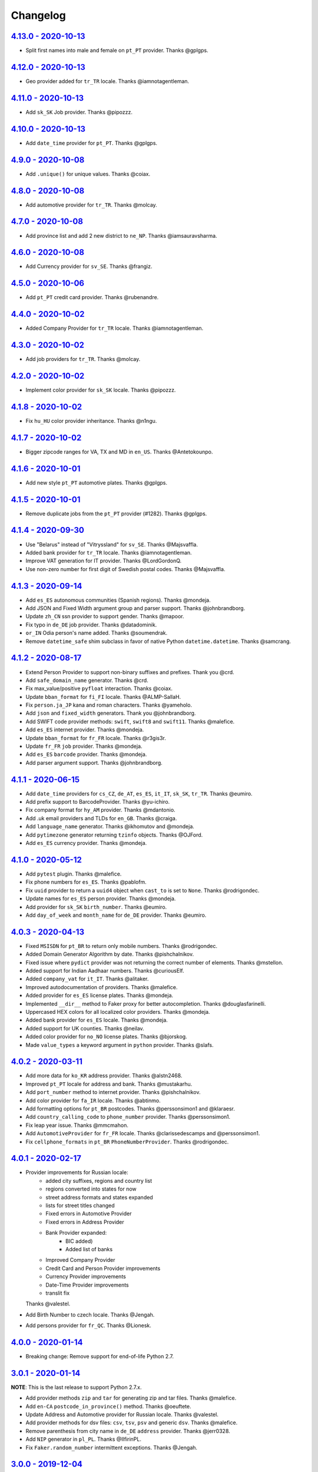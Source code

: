 Changelog
=========

`4.13.0 - 2020-10-13 <https://github.com/joke2k/faker/compare/v4.12.0...v4.13.0>`_
----------------------------------------------------------------------------------

* Split first names into male and female on ``pt_PT`` provider. Thanks @gplgps.

`4.12.0 - 2020-10-13 <https://github.com/joke2k/faker/compare/v4.11.0...v4.12.0>`_
----------------------------------------------------------------------------------

* Geo provider added for ``tr_TR`` locale. Thanks @iamnotagentleman.

`4.11.0 - 2020-10-13 <https://github.com/joke2k/faker/compare/v4.10.0...v4.11.0>`_
----------------------------------------------------------------------------------

* Add ``sk_SK`` Job provider. Thanks @pipozzz.

`4.10.0 - 2020-10-13 <https://github.com/joke2k/faker/compare/v4.9.0...v4.10.0>`_
---------------------------------------------------------------------------------

* Add ``date_time`` provider for ``pt_PT``. Thanks @gplgps.

`4.9.0 - 2020-10-08 <https://github.com/joke2k/faker/compare/v4.8.0...v4.9.0>`_
-------------------------------------------------------------------------------

* Add ``.unique()`` for unique values. Thanks @coiax.

`4.8.0 - 2020-10-08 <https://github.com/joke2k/faker/compare/v4.7.0...v4.8.0>`_
-------------------------------------------------------------------------------

* Add automotive provider for ``tr_TR``. Thanks @molcay.

`4.7.0 - 2020-10-08 <https://github.com/joke2k/faker/compare/v4.6.0...v4.7.0>`_
-------------------------------------------------------------------------------

* Add province list and add 2 new district to ``ne_NP``. Thanks @iamsauravsharma.


`4.6.0 - 2020-10-08 <https://github.com/joke2k/faker/compare/v4.5.0...v4.6.0>`_
-------------------------------------------------------------------------------

* Add Currency provider for ``sv_SE``. Thanks @frangiz.

`4.5.0 - 2020-10-06 <https://github.com/joke2k/faker/compare/v4.4.0...v4.5.0>`_
-------------------------------------------------------------------------------

* Add ``pt_PT`` credit card provider. Thanks @rubenandre.

`4.4.0 - 2020-10-02 <https://github.com/joke2k/faker/compare/v4.3.0...v4.4.0>`_
-------------------------------------------------------------------------------

* Added Company Provider for ``tr_TR`` locale. Thanks @iamnotagentleman.

`4.3.0 - 2020-10-02 <https://github.com/joke2k/faker/compare/v4.2.0...v4.3.0>`_
-------------------------------------------------------------------------------

* Add job providers for ``tr_TR``. Thanks @molcay.

`4.2.0 - 2020-10-02 <https://github.com/joke2k/faker/compare/v4.1.8...v4.2.0>`_
-------------------------------------------------------------------------------

* Implement color provider for ``sk_SK`` locale. Thanks @pipozzz.

`4.1.8 - 2020-10-02 <https://github.com/joke2k/faker/compare/v4.1.7...v4.1.8>`_
-------------------------------------------------------------------------------

* Fix ``hu_HU`` color provider inheritance. Thanks @n1ngu.

`4.1.7 - 2020-10-02 <https://github.com/joke2k/faker/compare/v4.1.6...v4.1.7>`_
-------------------------------------------------------------------------------
* Bigger zipcode ranges for VA, TX and MD in ``en_US``. Thanks @Antetokounpo.

`4.1.6 - 2020-10-01 <https://github.com/joke2k/faker/compare/v4.1.5...v4.1.6>`_
-------------------------------------------------------------------------------
* Add new style ``pt_PT`` automotive plates. Thanks @gplgps.

`4.1.5 - 2020-10-01 <https://github.com/joke2k/faker/compare/v4.1.4...v4.1.5>`_
-------------------------------------------------------------------------------
* Remove duplicate jobs from the ``pt_PT`` provider (#1282). Thanks @gplgps.

`4.1.4 - 2020-09-30 <https://github.com/joke2k/faker/compare/v4.1.3...v4.1.4>`_
-------------------------------------------------------------------------------

* Use "Belarus" instead of "Vitryssland" for ``sv_SE``. Thanks @Majsvaffla.
* Added bank provider for ``tr_TR`` locale. Thanks @iamnotagentleman.
* Improve VAT generation for IT provider. Thanks @LordGordonQ.
* Use non-zero number for first digit of Swedish postal codes. Thanks @Majsvaffla.

`4.1.3 - 2020-09-14 <https://github.com/joke2k/faker/compare/v4.1.2...v4.1.3>`_
-------------------------------------------------------------------------------

* Add ``es_ES`` autonomous communities (Spanish regions). Thanks @mondeja.
* Add JSON and Fixed Width argument group and parser support. Thanks @johnbrandborg.
* Update ``zh_CN`` ssn provider to support gender. Thanks @mapoor.
* Fix typo in ``de_DE`` job provider. Thanks @datadominik.
* ``or_IN`` Odia person's name added. Thanks @soumendrak.
* Remove ``datetime_safe`` shim subclass in favor of native Python ``datetime.datetime``. Thanks @samcrang.

`4.1.2 - 2020-08-17 <https://github.com/joke2k/faker/compare/v4.1.1...v4.1.2>`_
-------------------------------------------------------------------------------

* Extend Person Provider to support non-binary suffixes and prefixes. Thank you @crd.
* Add ``safe_domain_name`` generator. Thanks @crd.
* Fix max_value/positive ``pyfloat`` interaction. Thanks @coiax.
* Update ``bban_format`` for ``fi_FI`` locale. Thanks @ALMP-SallaH.
* Fix ``person.ja_JP`` kana and roman characters. Thanks @yameholo.
* Add ``json`` and ``fixed_width`` generators. Thank you @johnbrandborg.
* Add SWIFT code provider methods: ``swift``, ``swift8`` and ``swift11``. Thanks @malefice.
* Add ``es_ES`` internet provider. Thanks @mondeja.
* Update ``bban_format`` for ``fr_FR`` locale. Thanks @r3gis3r.
* Update ``fr_FR`` ``job`` provider. Thanks @mondeja.
* Add ``es_ES`` ``barcode`` provider. Thanks @mondeja.
* Add parser argument support. Thanks @johnbrandborg.

`4.1.1 - 2020-06-15 <https://github.com/joke2k/faker/compare/v4.1.0...v4.1.1>`_
-------------------------------------------------------------------------------

* Add ``date_time`` providers for ``cs_CZ``, ``de_AT``, ``es_ES``, ``it_IT``, ``sk_SK``,
  ``tr_TR``. Thanks @eumiro.
* Add prefix support to BarcodeProvider. Thanks @yu-ichiro.
* Fix company format for ``hy_AM`` provider. Thanks @mdantonio.
* Add .uk email providers and TLDs for ``en_GB``. Thanks @craiga.
* Add ``language_name`` generator. Thanks @ikhomutov and @mondeja.
* Add ``pytimezone`` generator returning ``tzinfo`` objects. Thanks @OJFord.
* Add ``es_ES`` currency provider. Thanks @mondeja.

`4.1.0 - 2020-05-12 <https://github.com/joke2k/faker/compare/v4.0.3...v4.1.0>`_
-------------------------------------------------------------------------------

* Add ``pytest`` plugin. Thanks @malefice.
* Fix phone numbers for ``es_ES``. Thanks @pablofm.
* Fix ``uuid`` provider to return a ``uuid4`` object when ``cast_to`` is set to ``None``. Thanks @rodrigondec.
* Update names for ``es_ES`` person provider. Thanks @mondeja.
* Add provider for ``sk_SK`` ``birth_number``. Thanks @eumiro.
* Add ``day_of_week`` and ``month_name`` for ``de_DE`` provider. Thanks @eumiro.

`4.0.3 - 2020-04-13 <https://github.com/joke2k/faker/compare/v4.0.2...v4.0.3>`_
-------------------------------------------------------------------------------

* Fixed ``MSISDN`` for ``pt_BR``  to return only mobile numbers. Thanks @rodrigondec.
* Added Domain Generator Algorithm by date. Thanks @pishchalnikov.
* Fixed issue where ``pydict`` provider was not returning the correct number of elements. Thanks @mstellon.
* Added support for Indian Aadhaar numbers. Thanks @curiousElf.
* Added ``company_vat`` for ``it_IT``. Thanks @alitaker.
* Improved autodocumentation of providers. Thanks @malefice.
* Added provider for ``es_ES`` license plates. Thanks @mondeja.
* Implemented ``__dir__`` method to Faker proxy for better autocompletion. Thanks @douglasfarinelli.
* Uppercased HEX colors for all localized color providers. Thanks @mondeja.
* Added bank provider for ``es_ES`` locale. Thanks @mondeja.
* Added support for UK counties. Thanks @neilav.
* Added color provider for ``no_NO`` license plates. Thanks @bjorskog.
* Made ``value_types`` a keyword argument in ``python`` provider. Thanks @slafs.

`4.0.2 - 2020-03-11 <https://github.com/joke2k/faker/compare/v4.0.1...v4.0.2>`_
-------------------------------------------------------------------------------

* Add more data for ``ko_KR`` address provider. Thanks @alstn2468.
* Improved ``pt_PT`` locale for address and bank. Thanks @mustakarhu.
* Add ``port_number`` method to internet provider. Thanks @pishchalnikov.
* Add color provider for ``fa_IR`` locale. Thanks @abtinmo.
* Add formatting options for ``pt_BR`` postcodes. Thanks @perssonsimon1 and @klaraesr.
* Add ``country_calling_code`` to ``phone_number`` provider. Thanks @perssonsimon1.
* Fix leap year issue. Thanks @mmcmahon.
* Add ``AutomotiveProvider`` for ``fr_FR`` locale. Thanks @clarissedescamps and @perssonsimon1.
* Fix ``cellphone_formats`` in ``pt_BR`` ``PhoneNumberProvider``. Thanks @rodrigondec.

`4.0.1 - 2020-02-17 <https://github.com/joke2k/faker/compare/v4.0.0...v4.0.1>`_
-------------------------------------------------------------------------------

* Provider improvements for Russian locale:
    * added city suffixes, regions and country list
    * regions converted into states for now
    * street address formats and states expanded
    * lists for street titles changed
    * Fixed errors in Automotive Provider
    * Fixed errors in Address Provider
    * Bank Provider expanded:
        * BIC added)
        * Added list of banks
    * Improved Company Provider
    * Credit Card and Person Provider improvements
    * Currency Provider improvements
    * Date-Time Provider improvements
    * translit fix

  Thanks @valestel.
* Add Birth Number to czech locale. Thanks @Jengah.
* Add persons provider for ``fr_QC``. Thanks @Lionesk.

`4.0.0 - 2020-01-14 <https://github.com/joke2k/faker/compare/v3.0.1...v4.0.0>`_
-------------------------------------------------------------------------------

* Breaking change: Remove support for end-of-life Python 2.7.

`3.0.1 - 2020-01-14 <https://github.com/joke2k/faker/compare/v3.0.0...v3.0.1>`_
-------------------------------------------------------------------------------

**NOTE**: This is the last release to support Python 2.7.x.

* Add provider methods ``zip`` and ``tar`` for generating zip and tar files.
  Thanks @malefice.
* Add ``en-CA`` ``postcode_in_province()`` method. Thanks @oeuftete.
* Update Address and Automotive provider for Russian locale. Thanks @valestel.
* Add provider methods for dsv files: ``csv``, ``tsv``, ``psv`` and generic
  ``dsv``. Thanks @malefice.
* Remove parenthesis from city name in ``de_DE`` ``address`` provider. Thanks
  @jerr0328.
* Add ``NIP`` generator in ``pl_PL``. Thanks @IlfirinPL.
* Fix ``Faker.random_number`` intermittent exceptions. Thanks @Jengah.


`3.0.0 - 2019-12-04 <https://github.com/joke2k/faker/compare/v2.0.5...v3.0.0>`_
-------------------------------------------------------------------------------

* Breaking change: Add support for multiple locale data generation.
  Thanks @malefice.

`2.0.5 - 2019-12-03 <https://github.com/joke2k/faker/compare/v2.0.4...v2.0.5>`_
-------------------------------------------------------------------------------

* Add Iranian credit card. Thanks @abtinmo.
* Improve color provider. Thanks @malefice.
* Add counties (concelhos) for locale ``pt_PT``. Thanks @tng10.
* Change NY zipcode range. Thanks @arielkaluzhny.
* Fix pyfloat out of min/max range. Thanks @bryan-brancotte.

`2.0.4 - 2019-11-12 <https://github.com/joke2k/faker/compare/v2.0.3...v2.0.4>`_
-------------------------------------------------------------------------------

* Drop python 3.4.
* Fix master card number generator. Thanks @nkthanh98.
* Add provider for Finnish IBAN numbers. Thanks @sitomani.
* Add color in Thai language. Thanks @mesodiar.
* Split first names into male/female for ``person/de_AT``. Thanks @Jayday.
* Extend data for ``de_AT`` and ``it_IT`` person providers. Thanks @Jayday.
* Add ``ta_IN`` support. Thanks @jcopps.
* Add ``*_PH`` locales. Thanks @malefice.
* Add Thai lorem. Thanks @mesodiar.
* Add job in ``ja_JP``. Thanks @shmokmt.
* Optimize IPv4 address generation. Thanks @malefice.
* Increase bban_format length for ``en_GB``. Thanks @Necrathex.
* Fix occasional errors in ISBN provider. Thanks @malefice.
* Add more phone numbers to ``fa_IR`` locale. Thanks @abtinmo.
* Add support for token-based string generation. Thanks @malefice.
* Improve barcode provider. Thanks @malefice.
* Fix for pyfloat empty randrange. Thanks @jcardali.

`2.0.3 - 2019-10-14 <https://github.com/joke2k/faker/compare/v2.0.2...v2.0.3>`_
-------------------------------------------------------------------------------

* Use the provider's RNG instead of the random module in ``invalid_ssn``. Thanks @luser.
* Fix ``randomize_nb_elements`` ``max`` argument. Thanks @jorrit-wehelp.
* Add ``de_DE`` jobs. Thanks @CodeAndChoke.
* Add ``pt_PT`` automotive plates. Thanks @rubenandre.
* Add ``el_GR`` jobs. Thanks @athaks.
* Add police id for ``el_GR``. Thanks @athaks.
* Add jobs for for ``pt_PT``. Thanks @rubenandre.

`2.0.2 - 2019-09-17 <https://github.com/joke2k/faker/compare/v2.0.1...v2.0.2>`_
-------------------------------------------------------------------------------

* Fix typos, misspellings. Add locations, names, dates in ``hi_IN`` providers. Thanks @kathawala.
* Bump required version ``text-unidecode`` to 1.3. Thanks @moggers87.
* Bug fix for ``pyfloat`` going over ``max_value``. Thanks @fgs-dbudwin.

`2.0.1 - 2019-08-20 <https://github.com/joke2k/faker/compare/v2.0.0...v2.0.1>`_
-------------------------------------------------------------------------------

* Add nationalities for locale ``pt_PT``. Thanks @tng10.
* Add ``ios()`` and ``android()`` to ``user_agent`` provider. Thanks @gsilvan.
* Update ``zh_CN`` provinces. Thanks @casen27.

`2.0.0 - 2019-07-15 <https://github.com/joke2k/faker/compare/v1.0.8...v2.0.0>`_
-------------------------------------------------------------------------------
* Breaking change: Only allow providers to use ``OrderedDict`` s, to avoid any more ``PYTHONHASHSEED`` problems. Thanks @adamchainz.

`1.0.8 - 2019-06-15 <https://github.com/joke2k/faker/compare/v1.0.7...v1.0.8>`_
-------------------------------------------------------------------------------

* Rename ``pyint`` ``min`` and ``max`` to ``min_value`` and ``max_value``.
  Thanks @francoisfreitag.
* Remove some validations from Faker and delegate it to an external library,
  ``validators``. Thanks @kingbuzzman.
* Add an "Invalid SSN" generator to the ``en_US`` SSN Provider.
  Thanks @darrylwhiting.
* Include "Praia" as street_prefix in ``pr_BR`` address Provider.
  Thanks @G5Olivieri.
* Loosen version restrictions on ``freezegun`` and ``random2``.
  Thanks @timokau.
* Add SSN provider for ``es_MX``. Thanks @mrfunnyshoes.
* Add ``pwz`` generator for ``pl_PL``. Thanks @torm89.
* Add ``date_of_birth`` and ``sex`` argument to ``pesel`` Provider (`pl_PL`).
  Thanks @torm89.
* Fix datetime parsing on environments with negative offsets.
  Thanks @bluesheeptoken.

`1.0.7 - 2019-05-14 <https://github.com/joke2k/faker/compare/v1.0.6...v1.0.7>`_
-------------------------------------------------------------------------------

* Remove dead url from ``image_placeholder_services``. Thanks @Monstrofil.
* Fix missing ``first_names`` in Romanian person provider. Thanks @xlotlu.
* Add Catalan, adds doi/nie/nif/cif to Spain ssn. Thanks @kingbuzzman.
* Add ``texts`` to generate list of texts. Thanks @pishchalnikov.
* Add provider for ``pl_PL`` automotive and Polish pesel number.
  Thanks @adwojak.
* Corrected behavior for ``pyfloat``. Thanks @ariksu.

`1.0.6 - 2019-04-26 <https://github.com/joke2k/faker/compare/v1.0.5...v1.0.6>`_
-------------------------------------------------------------------------------

* Add missing commas to company/nl_NL provider. Thanks @francoisfreitag.
* Add bounds to ``pyint``. Thanks @francoisfreitag.
* Accept step argument in ``random_int()``. Thanks @francoisfreitag.

`1.0.5 - 2019-04-12 <https://github.com/joke2k/faker/compare/v1.0.4...v1.0.5>`_
-------------------------------------------------------------------------------

* Add min and max values for ``pyfloat`` and ``pydecimal``. Thanks @Lrcezimbra.
* Add ``months`` and ``M`` to the syntax for ``start_date`` and ``end_date``.
  Thanks @anneclairebrld.
* Add support for ``PyInstaller``. Thanks @arossert.
* Add Dutch company names. Thanks @MathynS.
* Fix some invalid French phone numbers starting with ``+33 8x``.
  Thanks @stephane.
* Add Armenian locale ``hy_AM``. Thanks @hovikman.

`1.0.4 - 12-March-2019 <https://github.com/joke2k/faker/compare/v1.0.3...v1.0.4>`_
----------------------------------------------------------------------------------

* Fix erratic test.

`1.0.3 - 2019-03-12 <https://github.com/joke2k/faker/compare/v1.0.2...v1.0.3>`_
-------------------------------------------------------------------------------

* Fix ``AttributeError`` in ``user_Agent`` provider. Thanks @Mattwmaster58 for
  the report.
* Update ``zh_TW`` ``person`` provider. Thanks @TimeFinger.
* Add street data & remove ``street_prefixes`` from ``id_ID`` address provider.
  Thanks @codenoid.
* Fix parsing of timedeltas in ``date_time`` provider. Thanks @riconnon for
  the report.
* Split name formats into ``formats_male`` and ``formats_female`` for ``de_DE``
  provider. Thanks @petro-zdebskyi.
* Pin ``more-itertools`` to a version compatible with Python 2.7.
  Thanks @canarduck.
* Fix ``fr_FR`` ``postcodes_format``. Thanks @canarduck.
* Fix hex code for ``yellowgreen`` color. Thanks @hovikman.
* Add Brazilian RG (identity card). Thanks @davizucon.
* Allow overriding of random generator class.

`1.0.2 - 2019-01-22 <https://github.com/joke2k/faker/compare/v1.0.1...v1.0.2>`_
-------------------------------------------------------------------------------

* Fix state abbreviations for ``id_ID`` to be 2-letters. Thanks @dt-ap.
* Fix format for ``city_with_postcode`` on ``de_DE`` locale. Thanks @TZanke.
* Update ``person`` providers for ``zh_CN``. Thanks @TimeFinger.
* Implement ``zipcode_in_state`` and aliases in ``en_US`` locale for generating
  a zipcode for a specified state. Thanks @mattyg.
* Group first names by gender on ``zh_CN`` provider. Thanks @TimeFinger.

`1.0.1 - 2018-12-12 <https://github.com/joke2k/faker/compare/v1.0.0...v1.0.1>`_
-------------------------------------------------------------------------------

* Fix number of digits in ``phone_number`` provider for ``no_NO``.
  Thanks @aleksanb.
* Add categories to ``jp_JP`` company provider. Thanks @shirakia.
* Add trunk prefix for ``ru_RU`` phone numbers. thanks @pishchalnikov.

`1.0.0 - 2018-11-13 <https://github.com/joke2k/faker/compare/v0.9.3...v1.0.0>`_
-------------------------------------------------------------------------------

* Breaking change: ``latlng``, ``latitude`` and ``longitude`` no longer return
  coordinates that are close the locale's country. Use the ``local_latlng``,
  ``local_latitude`` and ``local_longitude`` instead.
* Add ``location_on_land`` provider. Thanks @shacker.

`0.9.3 - 2018-11-13 <https://github.com/joke2k/faker/compare/v0.9.2...v0.9.3>`_
-------------------------------------------------------------------------------

* Add ``cellphone_number`` method for ``pt_BR``. Thanks @Newman101.
* Fix urls generated by from `image_url`. Thanks @tsiaGeorge.
* Add job provider for ``th_TH``. Thanks @mesodiar.
* Add phone number provider for ``th_TH``. Thanks @zkan.
* Add bank provider for ``pl_PL`` locale. Thanks @andrzej3393.
* Add lorem provider for ``pl_PL`` locale. Thanks @andrzej3393.
* Add Postcode and City format for ``de_DE`` provider. Thanks @Newman101.
* Add ``vat_id`` to ``ssn`` providers for ``bg_BG``, ``cs_CZ``, ``de_AT``,
  ``de_CH``, ``de_de``, ``dk_DK``, ``el_CY``, ``el_GR``, ``en_GB``, ``en_IE``,
  ``es_ES``, ``et_EE``, ``fi_FI``, ``fr_CH``, ``fr_FR``, ``hr_HR``, ``hu_HU``,
  ``it_IT``, ``lb_LU``, ``lt_LT``, ``lv_LV``, ``mt_MT``, ``nl_BE``, ``nl_NL``,
  ``no_NO``, ``pl_PL``, ``pt_PT``, ``ro_RO``, ``sk_SK``, ``sl_SI`` and
  ``sv_SE``. Thanks @mastacheata.
* Add ``postcode`` and ``city_with_postcode`` for ``cs_CZ``. Thanks @Newman101.
* Add ``postcode`` and ``city_with_postcode`` for ``de_AT``. Thanks @Newman101.
* Add ``license_plate`` for ``ru_RU``. Thanks @codaver.
* Remove incorrect phone number formats from ``en_US``. Thanks @stephenross.
* Add job provider for ``bs_BA``. Thanks @elahmo.
* Add ``hostname`` provider. Thanks @ediblesushi.
* Add license plates for ``sv_SE``. Thanks @vilhelmmelkstam.
* Allow ``uuid4`` to return a ``UUID`` object. Thanks @ediblesushi.

`0.9.2 - 2018-10-12 <https://github.com/joke2k/faker/compare/v0.9.1...v0.9.2>`_
-------------------------------------------------------------------------------

* Add company names to ``pl_PL`` provider. Thanks @@twkrol.
* Add replacements for non-ascii characters in ``pt_BR``. Thanks @clarmso.
* Add some more placeholder image services. Thanks @clarmso.
* Separate male name and female name formats in ``cs_CZ`` provider.
  Thanks @clarmso.
* Add second level domains (mostly provinces) for ``cn`` top level domain.
  Thanks @clarmso.
* Add ``fr_FR`` localization to ``lorem`` provider. Thanks @tristandeborde.
* Lots of work on internal cleanup and optimizing the CI. Thanks @jdufresne.
* Add ``flake8`` to the CI. Thanks @andrzej3393.

`0.9.1 - 2018-09-13 <https://github.com/joke2k/faker/compare/v0.9.0...v0.9.1>`_
-------------------------------------------------------------------------------

* Fix missing and misplaced comma's in many providers. Thanks @153957.
* Refactor IPv4 address generation to leverage ``ipaddress`` module.
  Thanks @maticomp.
* An ``en_NZ`` provider for addresses, phone numbers and email addresses.
  Thanks @doctorlard.
* Add ``unique`` argument to ``words()`` for returning unique words.
  Thanks @micahstrube.
* Allow US territories to be excluded from ``state_abbr()`` for ``en_US``
  provider. Thanks @micahstrube.
* Add support for Python 3.7. Thanks @michael-k.

`0.9.0 - 2018-08-13 <https://github.com/joke2k/faker/compare/v0.8.18...v0.9.0>`_
--------------------------------------------------------------------------------

* ``.random_sample()`` now returns a list of unique elements instead of a set.
* ``.random_sample_unique()`` is removed in favor of ``.random_sample()``.
* Added ``random_choices()``, ``random_elements()`` and ``random_letters()``.
* Added ``faker.utils.distribution.choices_distribution_unique()``.
* ``words()``, ``password()``, ``uri_path`` and ``pystr()`` now use the new the
  ``random_choices()`` method.

`0.8.18 - 2018-08-13 <https://github.com/joke2k/faker/compare/v0.8.17...v0.8.18>`_
----------------------------------------------------------------------------------

* Change blood group from ``0`` (zero) to ``O`` (capital letter O). Some
  locales do use 'zero', but ``O`` is more common and it is the medical
  standard. Thanks @mohi7solanki.
* Fix alpha-2 country code for Haiti. Thanks @sevens-ef for the report.
* Fix abbreviation for Nunavut. Thanks @straz for the report.
* Standardized ``postcode`` in address providers. Now all locales are
  guaranteed to have a ``postcode`` method and may have a localized alias for
  it (eg: ``zipcode``). Thanks @straz for the report.
* Fix typo in ``pt_BR`` Person perovider. Thanks @Nichlas.
* Fix timezone handling. Thanks @Fraterius.
* Use tzinfo when provided in ``date_of_birth``. Thanks @Kelledin.


`0.8.17 - 2018-07-12 <https://github.com/joke2k/faker/compare/v0.8.16...v0.8.17>`_
----------------------------------------------------------------------------------

* Add ``ein``, ``itin`` and refactored ``ssn`` Provider for ``en_US``.
  Thanks @crd.
* Add ``job`` provider for ``zh_CN``. Thanks @ramwin.
* Add ``date_of_birth`` provider. Thanks @cdr.
* Add alpha-3 representation option for ``country-code`` provider. Thanks @cdr.

`0.8.16 - 2018-06-15 <https://github.com/joke2k/faker/compare/v0.8.15...v0.8.16>`_
----------------------------------------------------------------------------------

* Fix test for CPF (Brazilian SSN). Thanks Rubens Takiguti Ribeiro.
* Fix Canadian SIN generation. Thanks @crd.
* Fix Norwegian SSN date portion. Thanks @frangiz.
* Add ``start_datetime`` argument for ``unix_time()``. Thanks @crd.

`0.8.15 - 2018-05-14 <https://github.com/joke2k/faker/compare/v0.8.14...v0.8.15>`_
----------------------------------------------------------------------------------

* Change logging level to ``DEBUG``.

`0.8.14 - 2018-05-11 <https://github.com/joke2k/faker/compare/v0.8.13...v0.8.14>`_
----------------------------------------------------------------------------------

* Add possibility to make artificial ssn numbers for ``FI_fi``. Thanks @kivipe.
* Update ``ko_KR`` person data based on statistics. Thanks @unace.
* Improved logging. Thanks @confirmationbias616.


`0.8.13 - 2018-04-12 <https://github.com/joke2k/faker/compare/v0.8.12...v0.8.13>`_
----------------------------------------------------------------------------------

* Add ``no_NO`` bank provider. Thanks @cloveras.
* Add ``ipv4_network_class``, ``ipv4_private``, ``ipv4_public`` providers.
  Thanks @ZuluPro.
* Add ``address_class`` and ``private`` arguments to ``ipv4`` provider.
  Thanks @ZuluPro.
* Add ``currency``, ``currency_name``, ``cryptocurrency``,
  ``cryptocurrency_code`` and ``cryptocurrency_name`` to currency provider.
  Thanks @ZuluPro.
* Add automotive provider for ``de_DE``. Thanks @gsilvan.
* Fix edgecases for Finnish ``ssn`` provider. Thanks @sanga.
* Add job provider for ``pt_BR``. Thanks @paladini.
* Add ``unix_device`` and ``unix_partition`` to ``file`` provider.
  Thanks @ZuluPro.
* Add ``random_lowercase_letter`` and ``random_uppercase_letter`` to the base
  provider. Thanks @ZuluPro.
* Clarify CLI help. Thanks @confirmationbias616.


`0.8.12 - 2018-03-12 <https://github.com/joke2k/faker/compare/v0.8.11...v0.8.12>`_
----------------------------------------------------------------------------------

* Fix issue with ``cx_Freeze``. Thanks @sedominik.
* Add dutch ``nl_NL`` bank provider. Thanks @PatSousa.
* Add ``distrito`` and ``freguesia`` to ``pt_PT`` ``address`` provider.
  Thanks @ZuluPro.
* Fix  unicode issues with the ``person`` provider. Thanks @karthikarul20.
* Add ``en_SG`` ``person`` provider. Thanks @karthikarul20.
* Add street names to the Ukrainian address provider. Thanks @cadmi.
* Add ``de_AT`` address provider. Thanks @bessl.
* Fix credit card prefixes. Thanks @jphalip.
* Fix capitalization in ``no_NO`` address provider. Thanks @cloveras.
* Fix deprecated syntax for raw strings. Thanks @dchudz.
* Add ``latitude`` and ``longitude`` to ``de_AT`` ``address`` provider.
  Thanks @bessl.
* Fix incorrect value in list of middle name for locale ``ru_RU``.
  Thanks @damirazo.

`0.8.11 - 2018-02-12 <https://github.com/joke2k/faker/compare/v0.8.10...v0.8.11>`_
----------------------------------------------------------------------------------

* Add scheme selection for internet ``url`` provider. Thanks @ProvoK.
* Increase lower bound on AD date generation. Thanks @prophile.
* Add the ability to specify the min and max age for some ssn locales.
  Thanks @frangiz.

`0.8.10 - 2018-01-16 <https://github.com/joke2k/faker/compare/v0.8.9...v0.8.10>`_
---------------------------------------------------------------------------------

* Pass ``python_requires`` argument to ``setuptools``. Thanks @jdufresne.
* Remove some words from ``en_US`` lorem ipsum provider. Thanks @Pomax.

`0.8.9 - 2018-01-12 <https://github.com/joke2k/faker/compare/v0.8.8...v0.8.9>`_
-------------------------------------------------------------------------------

* Remove support for Python 3.3. Thanks @jdufresne.
* Allow past dates within a second. Thanks @DanEEstar.
* Added phone number formatting to ``en_GB`` localisation to ensure no genuine
  phone numbers are generated. Thanks @TheSapper.
* Added ``en_GB`` localisation for SSN (UK National Insurance Number).
  Thanks @TheSapper.
* Added ``ro_RO`` person Provider. Thanks @vasilesmartup.
* Added ``domain`` argument to ``email`` provider. Thanks @lcd1232.


`0.8.8 - 2017-12-19 <https://github.com/joke2k/faker/compare/v0.8.7...v0.8.8>`_
-------------------------------------------------------------------------------

* made ``seed_instance`` return ``self`` for chainability.
* Add ``en_US`` locale for ``lorem``. Thanks @shacker.
* ``fi_FI`` gender specific data added. Thanks @mikkhola.
* ``fi_FI`` address and job lists updated. Thanks @mikkhola.
* Add ``iban`` provider. Thanks @cdaller.

`0.8.7 - 2017-11-14 <https://github.com/joke2k/faker/compare/v0.8.6...v0.8.7>`_
-------------------------------------------------------------------------------

* Corrected some issues with the Hungarian (``hu_HU``) providers, such as
  incorrectly capitalized company suffixes, street/road type names and place
  names. Thanks @chrisvoncsefalvay.
* The Hungarian locale's ``providers.job.job`` provider now returns Hungarian
  job names, taken from the Hungarian National Statistical Office (KSH)'s 2008
  survey nomenclature of employment (FEOR '08). Thanks @chrisvoncsefalvay.
* Added ``he_IL`` locale. Thanks @bjesus.
* Fix possible infinite loop in ``random_sample_unique``. Thanks @153957.
* Add aliases to make ``pt_BR`` address provider compatible ``with en_US``.
  Thanks @diegoholiveira.
* Fix ResourceWarning in ``setup.py``. Thanks @jdufresne.
* Update test requirements.

`0.8.6 - 2017-10-16 <https://github.com/joke2k/faker/compare/v0.8.5...v0.8.6>`_
-------------------------------------------------------------------------------

* Replace ``unidecode`` dependency in favor of ``text-unidecode``. Faker now
  requires `text-unidecode <https://pypi.org/project/text-unidecode/>`_.

`0.8.5 - 2017-10-13 <https://github.com/joke2k/faker/compare/v0.8.4...v0.8.5>`_
-------------------------------------------------------------------------------

* Add ASCII emails. Thanks @barseghyanartur.
* Add ``id_ID`` Providers. Thanks Sidi Ahmad.
* Fix ``date_time.time_series()`` to ensure start and end bounds are inclusive.
  Thanks @bijanvakili.
* Create a provider to Brazilian license plates. Thanks @diegoholiveira.
* Use a proper international format for Ukrainian phone numbers.
  Thanks @illia-v.
* Faker now requires Unidecode_.

.. _Unidecode: https://pypi.org/project/Unidecode/

`0.8.4 - 2017-09-22 <https://github.com/joke2k/faker/compare/v0.8.3...v0.8.4>`_
-------------------------------------------------------------------------------

* Move ``email_validator`` to ``test_requires`` and unpinned the
  version number.
* Date feature parity with datetime. Thanks @noirbizarre.
* Add ``MSISDN`` in the ``phone_number`` provider. Thanks @patrickporto.
* Add Arabic locales. Thanks @ahmedaljazzar.
* Fix datetime issue on Windows. Thanks @kungfu71186.

`0.8.3 - 2017-09-05 <https://github.com/joke2k/faker/compare/v0.8.2...v0.8.3>`_
-------------------------------------------------------------------------------

* Fix release build.

`0.8.2 - 2017-09-05 <https://github.com/joke2k/faker/compare/v0.8.1...v0.8.2>`_
-------------------------------------------------------------------------------

* Revert name change of ``faker.generator.random``. Thanks @adamchainz.
* Document the global shared ``random.Random`` and ``seed_instance()``.
  Thanks @adamchainz.

`0.8.1 - 2017-08-28 <https://github.com/joke2k/faker/compare/v0.8.0...v0.8.1>`_
-------------------------------------------------------------------------------

* Rolled back breaking change in ``randomize_nb_elements``.

`0.8.0 - 2017-08-28 <https://github.com/joke2k/faker/compare/v0.7.18...v0.8.0>`_
--------------------------------------------------------------------------------
* Add ``identity_card_number`` for ``pl_PL`` ``person`` provider. Thanks @pdaw.
* More descriptive error message when a formatter is not found.
  Thanks @fcurella.
* Add ``time_series`` provider. Thanks @fcurella.
* Add per-instance seeding via ``.seed_instance`` method. Thanks @reverbc.
* Fix ``tz_TW`` ``address`` provider. Thanks @clarmso.

`0.7.18 - 2017-07-19 <https://github.com/joke2k/faker/compare/v0.7.17...v0.7.18>`_
----------------------------------------------------------------------------------

* Generate proper dates before 1970. Thanks @kungfu71186.
* Made it possible to seed ``.binary()``. Thanks @kungfu71186.
* Add color names for ``hr_HR``. Thanks @mislavcimpersak.
* Add implementation of ``ssn`` provider for the ``pl_PL`` locale.
  Thanks @pdaw.
* Add ``pt_BR`` colors localization. Thanks @ppcmiranda.
* Create a method for codes of cryptocurrencies in the currency provider.
  Thanks @illia-v.
* Fix female name format typo in ``hu_HU`` person provider. Thanks @swilcox.
* Fix deprecated usage of ``print`` statement in README. Thanks @cclauss.
* Add gender-specific names for ``sv_SE`` person provider. Thanks @swilcox.
* Add an implementation of `regon` for ``pl_PL`` company provider.
  Thanks @pdaw.
* Addi an implementation of ``local_regon`` for ``pl_PL`` company provider.
  Thanks @pdaw.
* Replace deprecated ``getargspec`` on py3. Thanks @fcurella.
* Add new ``automotive`` provider. Thanks @zafarali.
* Add an implementation of ``company_vat`` for ``pl_PL`` company provider.
  Thanks @pdaw.
* Add Taiwan/Traditional character support for internet and lorem providers.
  Thanks @bearnun.
* Use ``random.choices`` when available for better performance.
  Thanks @catleeball.
* Refactor RGB color methods. Thanks @catleeball.

`0.7.17 - 2017-06-12 <https://github.com/joke2k/faker/compare/v0.7.16...v0.7.17>`_
----------------------------------------------------------------------------------

* Fix a timezone issue with the ``date_time_between_dates`` provider.

`0.7.16 - 2017-06-09 <https://github.com/joke2k/faker/compare/v0.7.15...v0.7.16>`_
----------------------------------------------------------------------------------

* fix timezone issues with ``date_time_between`` provider.
* Add ``ext_word_list`` parameter to methods in the ``Lorem`` generator.
  Thanks @guinslym.

`0.7.15 - 2017-06-02 <https://github.com/joke2k/faker/compare/v0.7.14...v0.7.15>`_
----------------------------------------------------------------------------------

* fix start and end date for datetime provider methods.

`0.7.14 - 2017-06-02 <https://github.com/joke2k/faker/compare/v0.7.13...v0.7.14>`_
----------------------------------------------------------------------------------

* fix ``future_date``, `and ``past_date`` bounds.

`0.7.13 - 2017-06-02 <https://github.com/joke2k/faker/compare/v0.7.12...v0.7.13>`_
----------------------------------------------------------------------------------

* Remove capitalisation from ``hu_HU`` addresses. Thanks @Newman101.
* Add ``et_EE`` (Estonian) provider: names and ssn. Thanks @trtd.
* Proper prefix for gender in ``pl_PL`` names. Thanks @zgoda.
* Add DateTime provider for ``pl_PL``. Thanks @zgoda.
* Add ``pl_PL`` internet data provider. Thanks @zgoda.
* Fix diacritics in ``pl_PL`` street names. Thanks @zgoda.
* Add ``future_date``, ``future_datetime``, ``past_date`` and ``past_datetime``
  to DateTime Provider


`0.7.12 - 2017-05-10 <https://github.com/joke2k/faker/compare/v0.7.11...v0.7.12>`_
-----------------------------------------------------------------------------------

* Add Japanese lorem provider. Thanks @richmondwang.
* Add ``hr_HR`` names of month and names of days. Thanks @mislavcimpersak.
* Add ``sl_SI`` names of month and names of days. Thanks @mislavcimpersak.
* Update the provider ``user_agent``. Thanks @illia-v.
* Add russian words for date_time. Thanks @iskhomutov.
* Add Georgian (``ka_GE``) person and address providers.
  Thanks @GeorgeLubaretsi.
* Add company provider to hu_HU locale. Thanks @Newman101.
* Allow subdomains for ``domain_name`` provider. Thanks @hiagofigueiro.
* Implement hu_HU months + days. Thanks @Newman101.
* Replacement rules for emails à->a, è->e in ``de_DE`` internet provider.
  Thanks @Bergil32.


`0.7.11 - 2017-04-09 <https://github.com/joke2k/faker/compare/v0.7.10...v0.7.11>`_
-----------------------------------------------------------------------------------

* Added french words for days and months. Thanks @sblondon.
* Reorganized tests. Thanks @grantbachman.
* Added file path provider. Thanks @diegommarino.
* Fixed packaging issue with tests module. Thanks @eukreign for the report.

`0.7.10 - 2017-03-13 <https://github.com/joke2k/faker/compare/v0.7.9...v0.7.10>`_
---------------------------------------------------------------------------------

* Add ISBN-10 and ISBN-13. Thanks @grantbachman.
* Add colors for ``fr_FR``. Thanks @sblondon.

`0.7.9 - 2017-02-24 <https://github.com/joke2k/faker/compare/v0.7.8...v0.7.9>`_
-------------------------------------------------------------------------------

* Fix packaging issue. Thanks @jorti.

`0.7.8 - 2017-02-24 <https://github.com/joke2k/faker/compare/v0.7.7...v0.7.8>`_
-------------------------------------------------------------------------------

* Add a Russian language to color provider. Thanks @kotyara1005.
* Correct UnboundLocalError in Finnish SSN generator. Thanks @lamby.
* Create internet IT provider. Thanks @GlassGruber.
* Add ``fix_len`` parameter to ``random_number``. Thanks @vlad-ki.
* Support zh_CN lorem. Thanks @yihuang.
* Customize chinese word connector. Thanks @yihuang.
* Add more company data to ``fa_IR``. Thanks @aminalaee.
* Python 3.6 support. Thanks @stephane.
* Add ``hu_HU`` providers. Thanks @chrisvoncsefalvay.
* Fix tests failures.

`0.7.7 - 2016-12-20 <https://github.com/joke2k/faker/compare/v0.7.6...v0.7.7>`_
-------------------------------------------------------------------------------

* Fix ``no_NO`` postcodes. Thanks @kdeldycke.
* Fix ``fa_IR`` city generator. Thanks @kdeldycke.

`0.7.6 - 2016-12-19 <https://github.com/joke2k/faker/compare/v0.7.5...v0.7.6>`_
--------------------------------------------------------------------------------

* Fix packaging issue with ``docs`` directory. Thanks @wyattanderson.

`0.7.5 - 2016-12-16 <https://github.com/joke2k/faker/compare/v0.7.4...v0.7.5>`_
-------------------------------------------------------------------------------

* Deprecate ``fake-factory`` package on PyPI.

`0.7.4 - 2016-12-16 <https://github.com/joke2k/faker/compare/v0.7.3...v0.7.4>`_
--------------------------------------------------------------------------------

* Add Ukrainian ``address`` provider. Thanks @illia-v.
* Add Ukrainian ``internet`` provider. Thanks @illia-v.
* Middle name support for ``person.ru_RU`` provider. Thanks @zeal18.
* Add ``address``, ``company``, ``internet`` ans ``SSN`` provider for
  ``ru_RU``. Thanks @zeal18.
* Improved ``address.pl_PL`` provider. Thanks @pkisztelinski.
* Add date and time object providers. Thanks @jtojnar.
* Refactor Korean address methods. Thanks @item4.
* Add provider for locale `nl_BE` (address, phone, ssn). Thanks @vema.
* Add additional job titles. Thanks @wontonst.
* Add Ukrainian color provider. Thanks @illia-v.
* Add support to brazilian company IDs (CNPJ). Thanks @lamenezes.
* Improve the Internet provider. Thanks@illia-v.
* Improve the Ukrainian person provider. Thanks @illia-v.
* Improve some SSN providers. Thanks @illia-v.
* Improve code samples in `README.rst` and `docs/index.rst`. Thanks @illia-v.
* Improve the method `locale`. Thanks @illia-v.
* Fix `pyfloat`. Thanks @illia-v.
* Allow left/right_digits=0 for pyfloat. Thanks @mnalt.
* update fa_IR person names and phone numbers. Thanks @aminalaee.

`0.7.3 - 2016-09-16 <https://github.com/joke2k/faker/compare/v0.6.0...v0.7.3>`_
-------------------------------------------------------------------------------

* ``date_time_this_century`` now returns ``datetime`` s outside the current
  decade. Thanks @JarUrb.
* Add support for localized jobs for ``hr_HR``. Thanks @mislavcimpersak.
* Adding support for Croatian ``hr_HR`` ssn (oib). Thanks @mislavcimpersak.
* Rename PyPI package to ``Faker``.

`0.6.0 - 2016-08-09 <https://github.com/joke2k/faker/compare/v0.5.11...v0.6.0>`_
--------------------------------------------------------------------------------

* Dropped Python 2.6 support


`0.5.11 - 2016-08-09 <https://github.com/joke2k/faker/compare/v0.5.10...v0.5.11>`_
----------------------------------------------------------------------------------

* Add optional parameter `sex` to `profile` and `simple_profile`.
  Thanks @navyad.
* Fix whitespace in dk_DK provider last_names/last_name. Thanks @iAndriy.
* Fix utf8 coding issue with ``address/fi_FI`` provider. Thanks @delneg.
* ! Latest version to support Python 2.6

`0.5.10 - 2016-08-01 <https://github.com/joke2k/faker/compare/v0.5.9...v0.5.10>`_
---------------------------------------------------------------------------------

* Fix random_sample_unique. Thanks @cecedille1.

`0.5.9 - 2016-06-08 <https://github.com/joke2k/faker/compare/v0.5.8...v0.5.9>`_
-------------------------------------------------------------------------------

* Add more ``pt_BR`` names. Thanks @cuducos.
* Added ``en_GB`` names. Thanks @jonny5532.
* Add romanized internet provider for ``zh_CN``.
* Add ``fr_CH`` providers. Thanks @gfavre.

`0.5.8 - 2016-06-28 <https://github.com/joke2k/faker/compare/v0.5.7...v0.5.8>`_
-------------------------------------------------------------------------------

* Improve CLI output and help. Thanks @cbaines.
* Update ``en_US`` anmes to be more realistic. Thanks @dethpickle.
* Modify pystr provider to accept a minimum number of characters.
  Thanks @tamarbuta.
* Add `job` Provider for ``zh_TW``. Thanks @weihanglo.
* Modify ``zh_TW`` phone number for a more valid format. Thanks @weihanglo.
* Reduce the maximum value of start timestamps. Thanks @cbaines.
* Add `random_sample` and `random_sample_unique`. Thanks @bengolder.

`0.5.7 - 2016-03-07 <https://github.com/joke2k/faker/compare/v0.5.6...v0.5.7>`_
-------------------------------------------------------------------------------

* Repackage to resolve PyPI issue.

`0.5.6 - 2016-03-07 <https://github.com/joke2k/faker/compare/v0.5.5...v0.5.6>`_
-------------------------------------------------------------------------------

* Add date handling for datetime functions. Thanks @rpkilby.
* Discern male and female first names in pt_BR. Thanks @gabrielusvicente.

`0.5.5 - 2016-02-29 <https://github.com/joke2k/faker/compare/v0.5.4...v0.5.5>`_
-------------------------------------------------------------------------------

* Specify help text for command line. Thanks @cbaines.

`0.5.4 - 2016-02-29 <https://github.com/joke2k/faker/compare/v0.5.3...v0.5.4>`_
-------------------------------------------------------------------------------

* Expose Provider's random instance. Thank @gsingers for the suggestion.
* Make sure required characters are in the password. Thanks @craig552uk.
* Add ``internet`` and ``job`` Providers for ``fa_IR``. Thanks @hamidfzm.
* Correct Poland phone numbers. Thanks @fizista.
* Fix brittly tests due to seconds elapsed in-between comparison
* Allow unicode in emails and domains. Thanks @zdelagrange for the report.
* Use ``dateutil`` for computing next_month. Thanks @mark-love, @rshk.
* Fix tests module import. Thanks @jorti for the report.
* Handle unexpected length in ``ean()``. Thanks @michaelcho.
* Add internet provider for ``ja_JP``. Thanks @massa142.
* Add Romanized Japanese person name. Thanks @massa142.
* Add tzinfo support to datetime methods. Thanks @j0hnsmith.
* Add an 'office' file extensions category. Thanks @j0hnsmith.
* Generate name according to profile's sex. Thanks @Dutcho for the report.
* Add ``bs_BA`` phone number and internet provider. Thanks @elahmo.
* Add a SSN provider for ``zh_CN``. Thanks @felixonmars.
* Differentiate male and female first names in ``fr_FR`` locale.
  Thanks @GregoryVds
* Add Maestro credit card. Thanks @anthonylauzon.
* Add ``hr_HR`` localization. Thanks @mislavcimpersak.
* Update ``de_DE`` first names. Thanks @WarrenFaith and @mschoebel.
* Allow generation of IPv4 and IPv6 network address with valid CIDR.
  Thanks @kdeldycke.
* Unittest IPv4 and IPv6 address and network generation. Thanks @kdeldycke.
* Add a new provider to generate random binary blob. Thanks @kdeldycke.
* Check that randomly produced language codes are parseable as locale by the
  factory constructor. Thanks @kdeldycke.
* Fix chinese random language code. Thanks @kdeldycke.
* Remove duplicate words from Lorem provider. Thanks @jeffwidman.

`0.5.3 - 2015-09-21 <https://github.com/joke2k/faker/compare/v0.5.2...v0.5.3>`_
-------------------------------------------------------------------------------

* Added ``company_vat`` to company ``fi_FI`` provider. Thanks @kivipe.
* Seed a Random instance instead of the module. Thanks Amy Hanlon.
* Fixed en_GB postcodes to be more realistic. Thanks @mapleoin for the report.
* Fixed support for Python 3 in the python provider. Thanks @derekjamescurtis.
* Fixed U.S. SSN generation. Thanks @jschaf.
* Use environment markers for wheels. Thanks @RonnyPfannschmidt
* Fixed Python3 issue in ``pyiterable`` and ``pystruct`` providers.
  Thanks @derekjamescurtis.
* Fixed ``en_GB`` postcodes to be more realistic. Thanks @mapleoin.
* Fixed and improved performance of credit card number provider. Thanks @0x000.
* Added Brazilian SSN, aka CPF. Thanks @ericchaves.
* Added female and male names for ``fa_IR``. Thanks @afshinrodgar.
* Fixed issues with Decimal objects as input to geo_coordinate. Thanks @davy.
* Fixed bug for ``center`` set to ``None`` in geo_coordinate. Thanks @davy.
* Fixed deprecated image URL placeholder services.
* Fixed provider's example formatting in documentation.
* Added en_AU provider. Thanks @xfxf.

`0.5.2 - 2015-06-11 <https://github.com/joke2k/faker/compare/v0.5.1...v0.5.2>`_
--------------------------------------------------------------------------------

* Added ``uuid4`` to ``misc`` provider. Thanks Jared Culp.
* Fixed ``jcb15`` and ``jcb16`` in ``credit_card`` provider.
  Thanks Rodrigo Braz.
* Fixed CVV and CID code generation in `credit_card` provider.
  Thanks Kevin Stone.
* Added ``--include`` flag to command line tool. Thanks Flavio Curella.
* Added ``country_code`` to `address`` provider. Thanks @elad101 and Tobin Brown.


`0.5.1 - 2015-05-21 <https://github.com/joke2k/faker/compare/v0.5...v0.5.1>`_
-----------------------------------------------------------------------------

* Fixed egg installation. Thanks David R. MacIver, @kecaps
* Updated person names for ``ru_RU``. Thanks @mousebaiker.
* Updated ko_KR locale. Thanks Lee Yeonjae.
* Fixed installation to install importlib on Python 2.6.
  Thanks Guillaume Thomas.
* Improved tests. Thanks Aarni Koskela, @kecaps, @kaushal.
* Made Person ``prefixes``/``suffixes`` always return strings.
  Thanks Aarni Koskela.
* ``pl_PL`` jobs added. Thanks Dariusz Choruży.
* Added ``ja_JP`` provider. Thanks Tatsuji Tsuchiya, Masato Ohba.
* Localized remaining providers for consistency. Thanks Flavio Curella.
* List of providers in compiled on runtime and is not hardcoded anymore.
  Thanks Flavio Curella.
* Fixed State names in ``en_US``. Thanks Greg Meece.
* Added ``time_delta`` method to ``date_time`` provider. Thanks Tobin Brown.
* Added filename and file extension methods to ``file`` provider.
  Thanks Tobin Brown.
* Added Finnish ssn (HETU) provider. Thanks @kivipe.
* Fixed person names for ``pl_PL``. Thanks Marek Bleschke.
* Added ``sv_SE`` locale providers.
  Thanks Tome Cvitan.
* ``pt_BR`` Provider: Added ``catch_phrase`` to Company provider and fixed
  names in Person Provider. Thanks Marcelo Fonseca Tambalo.
* Added ``sk_SK`` localized providers. Thanks @viktormaruna.
* Removed ``miscelleneous`` provider. It is superceded by the
  ``misc`` provider.

`0.5.0 - 2015-02-16 <https://github.com/joke2k/faker/compare/v0.4.2...v0.5>`_
------------------------------------------------------------------------------

* Localized providers
* Updated ``ko_KR`` provider. Thanks Lee Yeonjae.
* Added ``pt_PT`` provider. Thanks João Delgado.
* Fixed mispellings for ``en_US`` company provider. Thanks Greg Meece.
* Added currency provider. Thanks Wiktor Ślęczka
* Ensure choice_distribution always uses floats. Thanks Katy Lavallee.
* Added ``uk_UA`` provider. Thanks Cyril Tarasenko.
* Fixed encoding issues with README, CHANGELOG and setup.py.
  Thanks Sven-Hendrik Haase.
* Added Turkish person names and phone number patterns. Thanks Murat Çorlu.
* Added ``ne_NP`` provider. Thanks Sudip Kafle.
* Added provider for Austrian ``de_AT``. Thanks Bernhard Essl.

`0.4.2 - 2014-08-20 <https://github.com/joke2k/faker/compare/v0.4.1...v0.4.2>`_
-------------------------------------------------------------------------------

* Fixed setup

`0.4.1 - 2014-08-20 <https://github.com/joke2k/faker/compare/v0.4...v0.4.1>`_
-----------------------------------------------------------------------------

* Added MAC address provider. Thanks Sébastien Béal.
* Added ``lt_LT`` and ``lv_LV`` localized providers. Thanks Edgar Gavrik.
* Added ``nl_NL`` localized providers. Thanks @LolkeAB, @mdxs.
* Added ``bg_BG`` localized providers. Thanks Bret B.
* Added ``sl_SI``. Thanks to @janezkranjc
* Added distribution feature. Thanks to @fcurella
* Relative date time. Thanks to @soobrosa
* Fixed ``date_time_ad`` on 32bit Linux. Thanks @mdxs.
* Fixed ``domain_word`` to output slugified strings.

`0.4 - 2014-03-30 <https://github.com/joke2k/faker/compare/v0.3.2...v0.4>`_
---------------------------------------------------------------------------

* Modified en_US ``person.py`` to ouput female and male names.
  Thanks Adrian Klaver.
* Added SSN provider for ``en_US`` and ``en_CA``. Thanks Scott (@milliquet).
* Added ``hi_IN`` localized provider. Thanks Pratik Kabra.
* Refactoring of command line

0.3.2 - 2013-11-11
------------------

* New provider: Credit card generator
* Improved Documentor


0.3.1 - 2013-10-18
------------------

* FIX setup.py


0.3 - 2013-10-18
----------------

* PEP8 style conversion (old camelCased methods are deprecated!)
* New language: ``pt_BR`` (thanks to @rvnovaes)
* all localized provider now uses ``from __future__ import unicode_literals``
* documentor prints localized provider after all defaults
* FIX tests for python 2.6


0.2 - 2010-12-01
----------------

* New providers: ``Python``, ``File``
* Providers imported with ``__import__``
* Module is runnable with ``python -m faker [name] [*args]``
* Rewrite fake generator system (allow autocompletation)
* New language: French
* Rewrite module ``__main__`` and new Documentor class

0.1 - 2012-11-13
----------------

* First release
